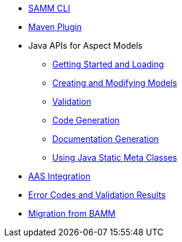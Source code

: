 * xref:samm-cli.adoc[SAMM CLI]
* xref:maven-plugin.adoc[Maven Plugin]
* Java APIs for Aspect Models
** xref:java-aspect-tooling.adoc[Getting Started and Loading]
** xref:java-model-creation.adoc[Creating and Modifying Models]
** xref:java-validation.adoc[Validation]
** xref:java-code-generation.adoc[Code Generation]
** xref:java-documentation-generation.adoc[Documentation Generation]
** xref:java-static-meta-classes.adoc[Using Java Static Meta Classes]
* xref:java-aas-mapping.adoc[AAS Integration]
* xref:error-codes.adoc[Error Codes and Validation Results]
* xref:bamm-migration.adoc[Migration from BAMM]
